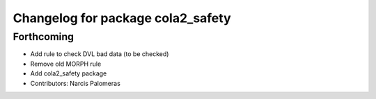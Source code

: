 ^^^^^^^^^^^^^^^^^^^^^^^^^^^^^^^^^^
Changelog for package cola2_safety
^^^^^^^^^^^^^^^^^^^^^^^^^^^^^^^^^^

Forthcoming
-----------
* Add rule to check DVL bad data (to be checked)
* Remove old MORPH rule
* Add cola2_safety package
* Contributors: Narcis Palomeras
